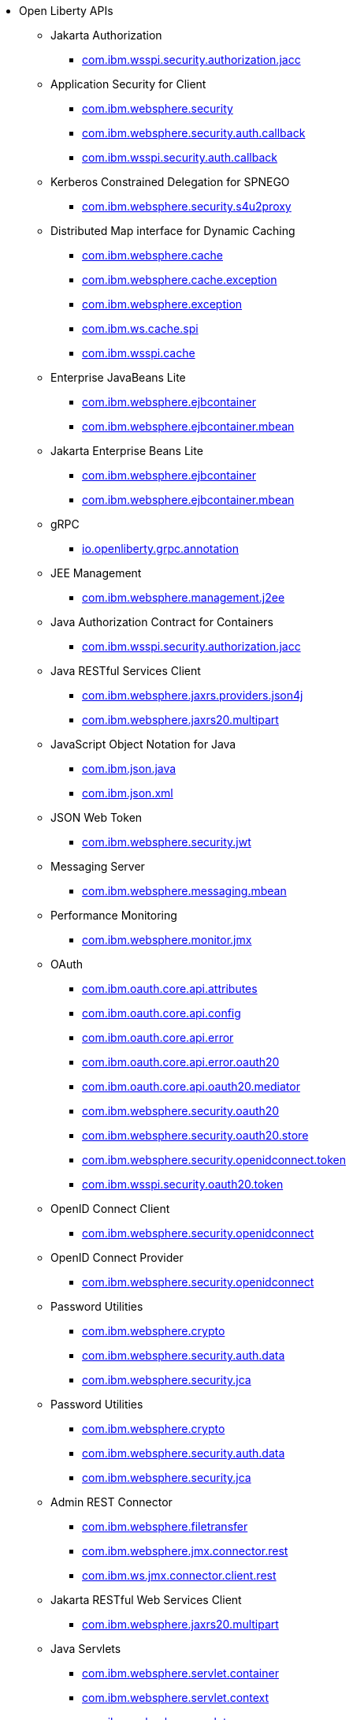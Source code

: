 * Open Liberty APIs
  ** Jakarta Authorization
    *** xref:api/appAuthorization-2.0.adoc[com.ibm.wsspi.security.authorization.jacc]
  ** Application Security for Client
    *** xref:api/appSecurityClient-1.0.com.ibm.websphere.security_1.adoc[com.ibm.websphere.security]
    *** xref:api/appSecurityClient-1.0.com.ibm.websphere.security.auth.callback_2.adoc[com.ibm.websphere.security.auth.callback]
    *** xref:api/appSecurityClient-1.0.com.ibm.wsspi.security.auth.callback_3.adoc[com.ibm.wsspi.security.auth.callback]
  ** Kerberos Constrained Delegation for SPNEGO
    *** xref:api/constrainedDelegation-1.0.adoc[com.ibm.websphere.security.s4u2proxy]
  ** Distributed Map interface for Dynamic Caching
    *** xref:api/distributedMap-1.0.com.ibm.websphere.cache_1.adoc[com.ibm.websphere.cache]
    *** xref:api/distributedMap-1.0.com.ibm.websphere.cache.exception_2.adoc[com.ibm.websphere.cache.exception]
    *** xref:api/distributedMap-1.0.com.ibm.websphere.exception_3.adoc[com.ibm.websphere.exception]
    *** xref:api/distributedMap-1.0.com.ibm.ws.cache.spi_4.adoc[com.ibm.ws.cache.spi]
    *** xref:api/distributedMap-1.0.com.ibm.wsspi.cache_5.adoc[com.ibm.wsspi.cache]
  ** Enterprise JavaBeans Lite
    *** xref:api/ejbLite-3.2.com.ibm.websphere.ejbcontainer_1.adoc[com.ibm.websphere.ejbcontainer]
    *** xref:api/ejbLite-3.2.com.ibm.websphere.ejbcontainer.mbean_2.adoc[com.ibm.websphere.ejbcontainer.mbean]
  ** Jakarta Enterprise Beans Lite
    *** xref:api/enterpriseBeansLite-4.0.com.ibm.websphere.ejbcontainer_1.adoc[com.ibm.websphere.ejbcontainer]
    *** xref:api/enterpriseBeansLite-4.0.com.ibm.websphere.ejbcontainer.mbean_2.adoc[com.ibm.websphere.ejbcontainer.mbean]
  ** gRPC
    *** xref:api/grpc-1.0.adoc[io.openliberty.grpc.annotation]
  ** JEE Management
    *** xref:api/j2eeManagement-1.1.adoc[com.ibm.websphere.management.j2ee]
  ** Java Authorization Contract for Containers
    *** xref:api/jacc-1.5.adoc[com.ibm.wsspi.security.authorization.jacc]
  ** Java RESTful Services Client
    *** xref:api/jaxrsClient-2.1.com.ibm.websphere.jaxrs.providers.json4j_1.adoc[com.ibm.websphere.jaxrs.providers.json4j]
    *** xref:api/jaxrsClient-2.1.com.ibm.websphere.jaxrs20.multipart_2.adoc[com.ibm.websphere.jaxrs20.multipart]
  ** JavaScript Object Notation for Java
    *** xref:api/json-1.0.com.ibm.json.java_1.adoc[com.ibm.json.java]
    *** xref:api/json-1.0.com.ibm.json.xml_2.adoc[com.ibm.json.xml]
  ** JSON Web Token
    *** xref:api/jwt-1.0.adoc[com.ibm.websphere.security.jwt]
  ** Messaging Server
    *** xref:api/messagingServer-3.0.adoc[com.ibm.websphere.messaging.mbean]
  ** Performance Monitoring
    *** xref:api/monitor-1.0.adoc[com.ibm.websphere.monitor.jmx]
  ** OAuth
    *** xref:api/oauth-2.0.com.ibm.oauth.core.api.attributes_1.adoc[com.ibm.oauth.core.api.attributes]
    *** xref:api/oauth-2.0.com.ibm.oauth.core.api.config_2.adoc[com.ibm.oauth.core.api.config]
    *** xref:api/oauth-2.0.com.ibm.oauth.core.api.error_3.adoc[com.ibm.oauth.core.api.error]
    *** xref:api/oauth-2.0.com.ibm.oauth.core.api.error.oauth20_4.adoc[com.ibm.oauth.core.api.error.oauth20]
    *** xref:api/oauth-2.0.com.ibm.oauth.core.api.oauth20.mediator_5.adoc[com.ibm.oauth.core.api.oauth20.mediator]
    *** xref:api/oauth-2.0.com.ibm.websphere.security.oauth20_6.adoc[com.ibm.websphere.security.oauth20]
    *** xref:api/oauth-2.0.com.ibm.websphere.security.oauth20.store_7.adoc[com.ibm.websphere.security.oauth20.store]
    *** xref:api/oauth-2.0.com.ibm.websphere.security.openidconnect.token_8.adoc[com.ibm.websphere.security.openidconnect.token]
    *** xref:api/oauth-2.0.com.ibm.wsspi.security.oauth20.token_9.adoc[com.ibm.wsspi.security.oauth20.token]
  ** OpenID Connect Client
    *** xref:api/openidConnectClient-1.0.adoc[com.ibm.websphere.security.openidconnect]
  ** OpenID Connect Provider
    *** xref:api/openidConnectServer-1.0.adoc[com.ibm.websphere.security.openidconnect]
  ** Password Utilities
    *** xref:api/passwordUtilities-1.0.com.ibm.websphere.crypto_1.adoc[com.ibm.websphere.crypto]
    *** xref:api/passwordUtilities-1.0.com.ibm.websphere.security.auth.data_2.adoc[com.ibm.websphere.security.auth.data]
    *** xref:api/passwordUtilities-1.0.com.ibm.websphere.security.jca_3.adoc[com.ibm.websphere.security.jca]
  ** Password Utilities
    *** xref:api/passwordUtilities-1.1.com.ibm.websphere.crypto_1.adoc[com.ibm.websphere.crypto]
    *** xref:api/passwordUtilities-1.1.com.ibm.websphere.security.auth.data_2.adoc[com.ibm.websphere.security.auth.data]
    *** xref:api/passwordUtilities-1.1.com.ibm.websphere.security.jca_3.adoc[com.ibm.websphere.security.jca]
  ** Admin REST Connector
    *** xref:api/restConnector-2.0.com.ibm.websphere.filetransfer_1.adoc[com.ibm.websphere.filetransfer]
    *** xref:api/restConnector-2.0.com.ibm.websphere.jmx.connector.rest_2.adoc[com.ibm.websphere.jmx.connector.rest]
    *** xref:api/restConnector-2.0.com.ibm.ws.jmx.connector.client.rest_3.adoc[com.ibm.ws.jmx.connector.client.rest]
  ** Jakarta RESTful Web Services Client
    *** xref:api/restfulWSClient-3.0.adoc[com.ibm.websphere.jaxrs20.multipart]
  ** Java Servlets
    *** xref:api/servlet-3.1.com.ibm.websphere.servlet.container_1.adoc[com.ibm.websphere.servlet.container]
    *** xref:api/servlet-3.1.com.ibm.websphere.servlet.context_2.adoc[com.ibm.websphere.servlet.context]
    *** xref:api/servlet-3.1.com.ibm.websphere.servlet.error_3.adoc[com.ibm.websphere.servlet.error]
    *** xref:api/servlet-3.1.com.ibm.websphere.servlet.event_4.adoc[com.ibm.websphere.servlet.event]
    *** xref:api/servlet-3.1.com.ibm.websphere.servlet.session_5.adoc[com.ibm.websphere.servlet.session]
    *** xref:api/servlet-3.1.com.ibm.websphere.webcontainer_6.adoc[com.ibm.websphere.webcontainer]
    *** xref:api/servlet-3.1.com.ibm.wsspi.servlet.session_7.adoc[com.ibm.wsspi.servlet.session]
  ** Java Servlets
    *** xref:api/servlet-4.0.com.ibm.websphere.servlet.container_1.adoc[com.ibm.websphere.servlet.container]
    *** xref:api/servlet-4.0.com.ibm.websphere.servlet.context_2.adoc[com.ibm.websphere.servlet.context]
    *** xref:api/servlet-4.0.com.ibm.websphere.servlet.error_3.adoc[com.ibm.websphere.servlet.error]
    *** xref:api/servlet-4.0.com.ibm.websphere.servlet.event_4.adoc[com.ibm.websphere.servlet.event]
    *** xref:api/servlet-4.0.com.ibm.websphere.servlet.session_5.adoc[com.ibm.websphere.servlet.session]
    *** xref:api/servlet-4.0.com.ibm.websphere.webcontainer_6.adoc[com.ibm.websphere.webcontainer]
    *** xref:api/servlet-4.0.com.ibm.wsspi.servlet.session_7.adoc[com.ibm.wsspi.servlet.session]
  ** Jakarta Servlet
    *** xref:api/servlet-5.0.com.ibm.websphere.servlet.container_1.adoc[com.ibm.websphere.servlet.container]
    *** xref:api/servlet-5.0.com.ibm.websphere.servlet.context_2.adoc[com.ibm.websphere.servlet.context]
    *** xref:api/servlet-5.0.com.ibm.websphere.servlet.error_3.adoc[com.ibm.websphere.servlet.error]
    *** xref:api/servlet-5.0.com.ibm.websphere.servlet.event_4.adoc[com.ibm.websphere.servlet.event]
    *** xref:api/servlet-5.0.com.ibm.websphere.servlet.session_5.adoc[com.ibm.websphere.servlet.session]
    *** xref:api/servlet-5.0.com.ibm.websphere.webcontainer_6.adoc[com.ibm.websphere.webcontainer]
    *** xref:api/servlet-5.0.com.ibm.wsspi.servlet.session_7.adoc[com.ibm.wsspi.servlet.session]
  ** SIP Servlet
    *** xref:api/sipServlet-1.1.com.ibm.websphere.sip_1.adoc[com.ibm.websphere.sip]
    *** xref:api/sipServlet-1.1.com.ibm.websphere.sip.resolver_2.adoc[com.ibm.websphere.sip.resolver]
    *** xref:api/sipServlet-1.1.com.ibm.websphere.sip.resolver.events_3.adoc[com.ibm.websphere.sip.resolver.events]
    *** xref:api/sipServlet-1.1.com.ibm.websphere.sip.resolver.exception_4.adoc[com.ibm.websphere.sip.resolver.exception]
    *** xref:api/sipServlet-1.1.com.ibm.websphere.sip.unmatchedMessages_5.adoc[com.ibm.websphere.sip.unmatchedMessages]
    *** xref:api/sipServlet-1.1.com.ibm.websphere.sip.unmatchedMessages.events_6.adoc[com.ibm.websphere.sip.unmatchedMessages.events]
  ** Social Media Login
    *** xref:api/socialLogin-1.0.adoc[com.ibm.websphere.security.social]
  ** Secure Socket Layer
    *** xref:api/ssl-1.0.adoc[com.ibm.websphere.ssl]
  ** Message Server
    *** xref:api/wasJmsServer-1.0.adoc[com.ibm.websphere.messaging.mbean]
  ** Web Response Cache
    *** xref:api/webCache-1.0.com.ibm.websphere.command_1.adoc[com.ibm.websphere.command]
    *** xref:api/webCache-1.0.com.ibm.websphere.command.web_2.adoc[com.ibm.websphere.command.web]
    *** xref:api/webCache-1.0.com.ibm.websphere.servlet.cache_3.adoc[com.ibm.websphere.servlet.cache]
  ** Java WebSocket
    *** xref:api/websocket-1.0.adoc[com.ibm.websphere.wsoc]
  ** Java WebSocket
    *** xref:api/websocket-1.1.adoc[com.ibm.websphere.wsoc]
  ** Jakarta WebSocket
    *** xref:api/websocket-2.0.adoc[com.ibm.websphere.wsoc]
